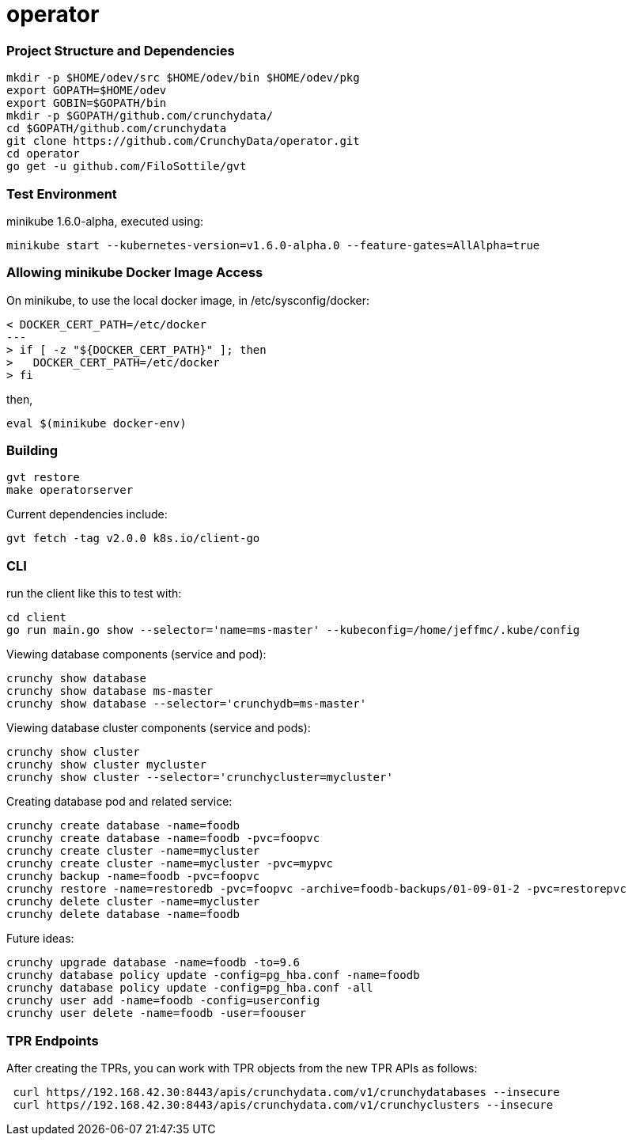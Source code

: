 # operator

=== Project Structure and Dependencies
....
mkdir -p $HOME/odev/src $HOME/odev/bin $HOME/odev/pkg
export GOPATH=$HOME/odev
export GOBIN=$GOPATH/bin
mkdir -p $GOPATH/github.com/crunchydata/
cd $GOPATH/github.com/crunchydata
git clone https://github.com/CrunchyData/operator.git
cd operator
go get -u github.com/FiloSottile/gvt
....

=== Test Environment

minikube 1.6.0-alpha, executed using:
....
minikube start --kubernetes-version=v1.6.0-alpha.0 --feature-gates=AllAlpha=true
....

=== Allowing minikube Docker Image Access

On minikube, to use the local docker image, in /etc/sysconfig/docker:
....
< DOCKER_CERT_PATH=/etc/docker
---
> if [ -z "${DOCKER_CERT_PATH}" ]; then
>   DOCKER_CERT_PATH=/etc/docker
> fi
....

then,
....
eval $(minikube docker-env)
....

=== Building
....
gvt restore
make operatorserver
....

Current dependencies include:
....
gvt fetch -tag v2.0.0 k8s.io/client-go
....

=== CLI 

run the client like this to test with:
....
cd client
go run main.go show --selector='name=ms-master' --kubeconfig=/home/jeffmc/.kube/config
....

Viewing database components (service and pod):
....
crunchy show database 
crunchy show database ms-master
crunchy show database --selector='crunchydb=ms-master'
....

Viewing database cluster components (service and pods):
....
crunchy show cluster
crunchy show cluster mycluster
crunchy show cluster --selector='crunchycluster=mycluster'
....

Creating database pod and related service:
....
crunchy create database -name=foodb
crunchy create database -name=foodb -pvc=foopvc
crunchy create cluster -name=mycluster
crunchy create cluster -name=mycluster -pvc=mypvc
crunchy backup -name=foodb -pvc=foopvc
crunchy restore -name=restoredb -pvc=foopvc -archive=foodb-backups/01-09-01-2 -pvc=restorepvc
crunchy delete cluster -name=mycluster
crunchy delete database -name=foodb
....

Future ideas:
....
crunchy upgrade database -name=foodb -to=9.6
crunchy database policy update -config=pg_hba.conf -name=foodb
crunchy database policy update -config=pg_hba.conf -all
crunchy user add -name=foodb -config=userconfig
crunchy user delete -name=foodb -user=foouser
....

=== TPR Endpoints

After creating the TPRs, you can work with TPR objects from the
new TPR APIs as follows:
....
 curl https//192.168.42.30:8443/apis/crunchydata.com/v1/crunchydatabases --insecure
 curl https//192.168.42.30:8443/apis/crunchydata.com/v1/crunchyclusters --insecure
....
